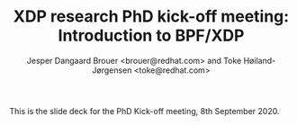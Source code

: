 # -*- fill-column: 79; -*-
#+TITLE: XDP research PhD kick-off meeting: Introduction to BPF/XDP
#+AUTHOR: Jesper Dangaard Brouer <brouer@redhat.com> and Toke Høiland-Jørgensen <toke@redhat.com>
#+EMAIL: brouer@redhat.com
#+REVEAL_THEME: redhat
#+REVEAL_TRANS: linear
#+REVEAL_MARGIN: 0
#+REVEAL_EXTRA_JS: { src: '../reveal.js/js/redhat.js'}
#+REVEAL_ROOT: ../reveal.js
#+OPTIONS: reveal_center:nil reveal_control:t reveal_history:nil
#+OPTIONS: reveal_width:1600 reveal_height:900
#+OPTIONS: ^:nil tags:nil toc:nil num:nil ':t

This is the slide deck for the PhD Kick-off meeting, 8th September 2020.

* Agenda content                                                   :noexport:

Anna's standard agenda:

1. Welcome and introductions

2. Short introductory presentation from each partner

3. Review of the project plan (overall goals, project structure, research
   tasks)

4. Planning of the first phase of the project (initial research tasks, upcoming
   deliverables, meeting structure)

Specific Content proposed in email thread:

1. Quick recap of the project description, and the background for why we (RH)
   are doing this.

2. "BPF in five minutes" - a quick recap of what this whole BPF subsystem in
   the kernel is and why it's relevant (for both projects, so also focusing on
   tracing). Just to get everyone on the same page, and start people thinking.

3. "Interesting future directions for XDP" - a grab bag of ideas and
   perspectives that we can discuss, and maybe even turn (some of them) into
   starting points for Frey and Simon depending on interest.

   My current list of subjects for this include (to be expanded on
   Tuesday, but in case you want to think about them ahead of time; I
   may also add a few more):

   - How do we define an architecture for a chain of programmable devices /
     device features to cooperate? I.e., how do we combine normal hardware
     offloads, offloaded eBPF/P4, XDP, and the regular kernel stack into a
     coherent whole?

   - How can we realise (in practice) the potential for performance increases
     from dynamic bytecode elimination in eBPF?

   - Using XDP and eBPF in the cloud - there's an ongoing effort to get an
     upstream collaboration going around fixing some of the issues with this
     (see [0])

   - What kind of new performance monitoring tools can we build with eBPF?

